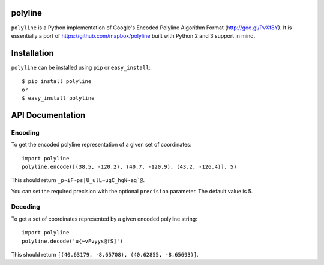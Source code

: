 polyline
========

.. image:: http://img.shields.io/travis/hicsail/polyline.svg?style=flat
    :target: https://travis-ci.org/hicsail/polyline

.. image:: http://img.shields.io/pypi/v/polyline.svg?style=flat
    :target: https://pypi.python.org/pypi/polyline/

.. image:: http://img.shields.io/pypi/dm/polyline.svg?style=flat
    :target: https://pypi.python.org/pypi/polyline/

``polyline`` is a Python implementation of Google's Encoded Polyline Algorithm
Format (http://goo.gl/PvXf8Y). It is essentially a port of
https://github.com/mapbox/polyline built with Python 2 and 3 support in mind.

Installation
============

``polyline`` can be installed using ``pip`` or ``easy_install``::

    $ pip install polyline
    or
    $ easy_install polyline

API Documentation
=================

Encoding
--------

To get the encoded polyline representation of a given set of coordinates::

    import polyline
    polyline.encode([(38.5, -120.2), (40.7, -120.9), (43.2, -126.4)], 5)

This should return ``_p~iF~ps|U_ulL~ugC_hgN~eq`@``.

You can set the required precision with the optional ``precision`` parameter. The default value is 5.

Decoding
--------

To get a set of coordinates represented by a given encoded polyline string::

    import polyline
    polyline.decode('u{~vFvyys@fS]')

This should return ``[(40.63179, -8.65708), (40.62855, -8.65693)]``.


